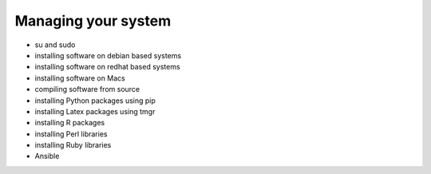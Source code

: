 Managing your system
====================

- su and sudo
- installing software on debian based systems
- installing software on redhat based systems
- installing software on Macs
- compiling software from source
- installing Python packages using pip
- installing Latex packages using tmgr
- installing R packages
- installing Perl libraries
- installing Ruby libraries
- Ansible
